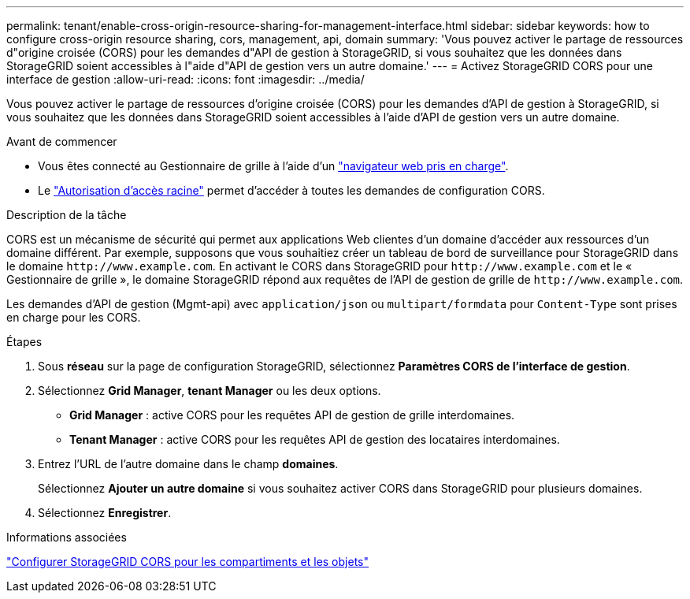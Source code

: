 ---
permalink: tenant/enable-cross-origin-resource-sharing-for-management-interface.html 
sidebar: sidebar 
keywords: how to configure cross-origin resource sharing, cors, management, api, domain 
summary: 'Vous pouvez activer le partage de ressources d"origine croisée (CORS) pour les demandes d"API de gestion à StorageGRID, si vous souhaitez que les données dans StorageGRID soient accessibles à l"aide d"API de gestion vers un autre domaine.' 
---
= Activez StorageGRID CORS pour une interface de gestion
:allow-uri-read: 
:icons: font
:imagesdir: ../media/


[role="lead"]
Vous pouvez activer le partage de ressources d'origine croisée (CORS) pour les demandes d'API de gestion à StorageGRID, si vous souhaitez que les données dans StorageGRID soient accessibles à l'aide d'API de gestion vers un autre domaine.

.Avant de commencer
* Vous êtes connecté au Gestionnaire de grille à l'aide d'un link:../admin/web-browser-requirements.html["navigateur web pris en charge"].
* Le link:tenant-management-permissions.html["Autorisation d'accès racine"] permet d'accéder à toutes les demandes de configuration CORS.


.Description de la tâche
CORS est un mécanisme de sécurité qui permet aux applications Web clientes d'un domaine d'accéder aux ressources d'un domaine différent. Par exemple, supposons que vous souhaitiez créer un tableau de bord de surveillance pour StorageGRID dans le domaine `\http://www.example.com`. En activant le CORS dans StorageGRID pour `\http://www.example.com` et le « Gestionnaire de grille », le domaine StorageGRID répond aux requêtes de l'API de gestion de grille de `\http://www.example.com`.

Les demandes d'API de gestion (Mgmt-api) avec `application/json` ou `multipart/formdata` pour `Content-Type` sont prises en charge pour les CORS.

.Étapes
. Sous *réseau* sur la page de configuration StorageGRID, sélectionnez *Paramètres CORS de l'interface de gestion*.
. Sélectionnez *Grid Manager*, *tenant Manager* ou les deux options.
+
** *Grid Manager* : active CORS pour les requêtes API de gestion de grille interdomaines.
** *Tenant Manager* : active CORS pour les requêtes API de gestion des locataires interdomaines.


. Entrez l'URL de l'autre domaine dans le champ *domaines*.
+
Sélectionnez *Ajouter un autre domaine* si vous souhaitez activer CORS dans StorageGRID pour plusieurs domaines.

. Sélectionnez *Enregistrer*.


.Informations associées
link:configuring-cross-origin-resource-sharing-for-buckets-and-objects.html["Configurer StorageGRID CORS pour les compartiments et les objets"]
